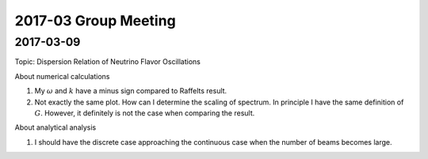 2017-03 Group Meeting
=======================



2017-03-09
--------------------------

Topic: Dispersion Relation of Neutrino Flavor Oscillations

About numerical calculations

1. My :math:`\omega` and :math:`k` have a minus sign compared to Raffelts result.
2. Not exactly the same plot. How can I determine the scaling of spectrum. In principle I have the same definition of :math:`G`. However, it definitely is not the case when comparing the result.


About analytical analysis

1. I should have the discrete case approaching the continuous case when the number of beams becomes large.
